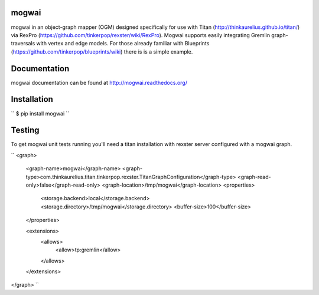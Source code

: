 mogwai
======

mogwai in an object-graph mapper (OGM) designed specifically for use with Titan
(http://thinkaurelius.github.io/titan/) via RexPro (https://github.com/tinkerpop/rexster/wiki/RexPro).
Mogwai supports easily integrating Gremlin graph-traversals with vertex and edge models. For those
already familiar with Blueprints (https://github.com/tinkerpop/blueprints/wiki) there is is a
simple example.

Documentation
=============

mogwai documentation can be found at http://mogwai.readthedocs.org/

Installation
============

``
$ pip install mogwai
``

Testing
=======

To get mogwai unit tests running you'll need a titan installation with rexster server configured with a mogwai graph.

``
<graph>
    <graph-name>mogwai</graph-name>
    <graph-type>com.thinkaurelius.titan.tinkerpop.rexster.TitanGraphConfiguration</graph-type>
    <graph-read-only>false</graph-read-only>
    <graph-location>/tmp/mogwai</graph-location>
    <properties>
          <storage.backend>local</storage.backend>
          <storage.directory>/tmp/mogwai</storage.directory>
          <buffer-size>100</buffer-size>
    </properties>

    <extensions>
      <allows>
        <allow>tp:gremlin</allow>
      </allows>
    </extensions>
</graph>
``
